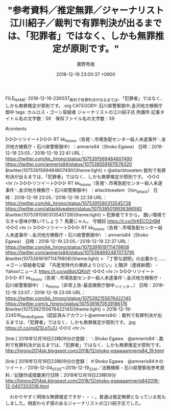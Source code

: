 #+STARTUP: content
#+TAGS: 検察(k) 警察(p) 弁護士(b) 裁判所(s) 報道(h) 裁判所(j) 公開(o)
#+OPTIONS:  H:3  num:t  toc:t  \n:nil  @:t  ::t  |:t  ^:t  *:nil  TeX:t LaTeX:t
#+STARTUP: hidestars
#+TITLE: "参考資料／推定無罪／ジャーナリスト江川紹子／裁判で有罪判決が出るまでは、「犯罪者」ではなく、しかも無罪推定が原則です。"
#+AUTHOR: 廣野秀樹
#+EMAIL:  hirono2013k@gmail.com
#+DATE: 2018-12-19 23:00:37 +0900
FILE_NAME: 2018-12-19-230037_裁判で有罪判決が出るまでは、「犯罪者」ではなく、しかも無罪推定が原則です。.org
CATEGORY: 石川県警察御中,金沢地方検察庁御中
tags:  カルロス・ゴーン容疑者 ジャーナリストの江川紹子氏 拘置所
記事タイトル名の文字数：59　保存ファイル名の文字数：59

#contents

▷▷▷リツイート▷▷▷
RT kk_hirono（告発＼市場急配センター殺人未遂事件＼金沢地方検察庁・石川県警察御中）｜amneris84（Shoko Egawa） 日時：2018-12-19 23:05／2018-12-19 22:41 URL： https://twitter.com/kk_hirono/status/1075391569484607490 https://twitter.com/amneris84/status/1075385591611576320
&twitter(1075391569484607490){theme:light}
> @attacktoeatem 裁判で有罪判決が出るまでは、「犯罪者」ではなく、しかも無罪推定が原則です。
◁◁◁
<hr />
▷▷▷リツイート▷▷▷
RT kk_hirono（告発＼市場急配センター殺人未遂事件＼金沢地方検察庁・石川県警察御中）｜attacktoeatem（lion_attack） 日時：2018-12-19 23:05／2018-12-19 22:39 URL： https://twitter.com/kk_hirono/status/1075391590313545728 https://twitter.com/attacktoeatem/status/1075385019936366592
&twitter(1075391590313545728){theme:light}
> 犯罪者ですから。 \n  酷い環境でなきゃ意味が無いでしょう？ \n   \n  馬鹿じゃん。 \n  守銭奴 https://t.co/0rKECO2r6M
◁◁◁
<hr />
▷▷▷リツイート▷▷▷
RT kk_hirono（告発＼市場急配センター殺人未遂事件＼金沢地方検察庁・石川県警察御中）｜amneris84（Shoko Egawa） 日時：2018-12-19 23:05／2018-12-19 22:37 URL： https://twitter.com/kk_hirono/status/1075391619711479808 https://twitter.com/amneris84/status/1075384692487073795
&twitter(1075391619711479808){theme:light}
> 「丁寧な説明」の出番かと…… →ゴーン容疑者勾留　「共産党時代の東欧よりひどい」と酷評（産経新聞） - Yahoo!ニュース https://t.co/qd8qUQKIoY
◁◁◁
<hr />
▷▷▷リツイート▷▷▷
RT kk_hirono（告発＼市場急配センター殺人未遂事件＼金沢地方検察庁・石川県警察御中）｜s_hirono（非常上告-最高検察庁御中_ツイッター） 日時：2018-12-19 23:07／2018-12-19 23:06 URL： https://twitter.com/kk_hirono/status/1075392155676422145 https://twitter.com/s_hirono/status/1075391870539186176
&twitter(1075392155676422145){theme:light}
> 2018-12-19-224516_ShokoEgawa（認証済みアカウント@amneris84）：裁判で有罪判決が出るまでは、「犯罪者」ではなく、しかも無罪推定が原則です。.jpg https://t.co/mdZ0LpTu7J
◁◁◁
<hr />


[link:] 2018年12月19日23時09分の登録： ＼Shoko Egawa　@amneris84＼裁判で有罪判決が出るまでは、「犯罪者」ではなく、しかも無罪推定が原則です。 http://hirono2014sk.blogspot.com/2018/12/shoko-egawaamneris84_19.html

[link:] 2018年12月19日23時09分の登録： ＃Shoko Egawa　@amneris84＃のツイート／2018-12-04_0720〜2018-12-19_2241／法務検察・石川県警察宛参考資料／記録作成措置実行日時：2018年12月19日23時09分 http://hirono2014sk.blogspot.com/2018/12/shoko-egawaamneris842018-12-0407202018.html

　わかりやすく明快な無罪推定ですが・・・。普通は推定無罪となっている気もしました。相変わらず感のあるジャーナリストの江川紹子氏でした。

